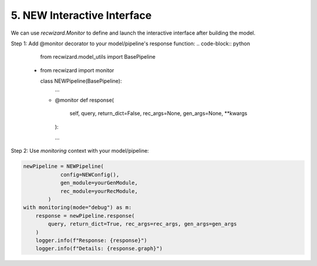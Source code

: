 5. NEW Interactive Interface
^^^^^^^^^^^^^^^^^^^^^^^^^^^^

We can use `recwizard.Monitor` to define and launch the interactive interface after building the model.

Step 1: Add @monitor decorator to your model/pipeline's response function: 
.. code-block:: python

    from recwizard.model_utils import BasePipeline
  + from recwizard import monitor

    class NEWPipeline(BasePipeline):
        ...

    +   @monitor
        def response(
            self, query, return_dict=False, rec_args=None, gen_args=None, **kwargs
        ):

        ...


Step 2: Use `monitoring` context with your model/pipeline:

.. code-block:: python
    
    newPipeline = NEWPipeline(
                config=NEWConfig(),
                gen_module=yourGenModule,
                rec_module=yourRecModule,
            )
    with monitoring(mode="debug") as m:
        response = newPipeline.response(
            query, return_dict=True, rec_args=rec_args, gen_args=gen_args
        )
        logger.info(f"Response: {response}")
        logger.info(f"Details: {response.graph}")
